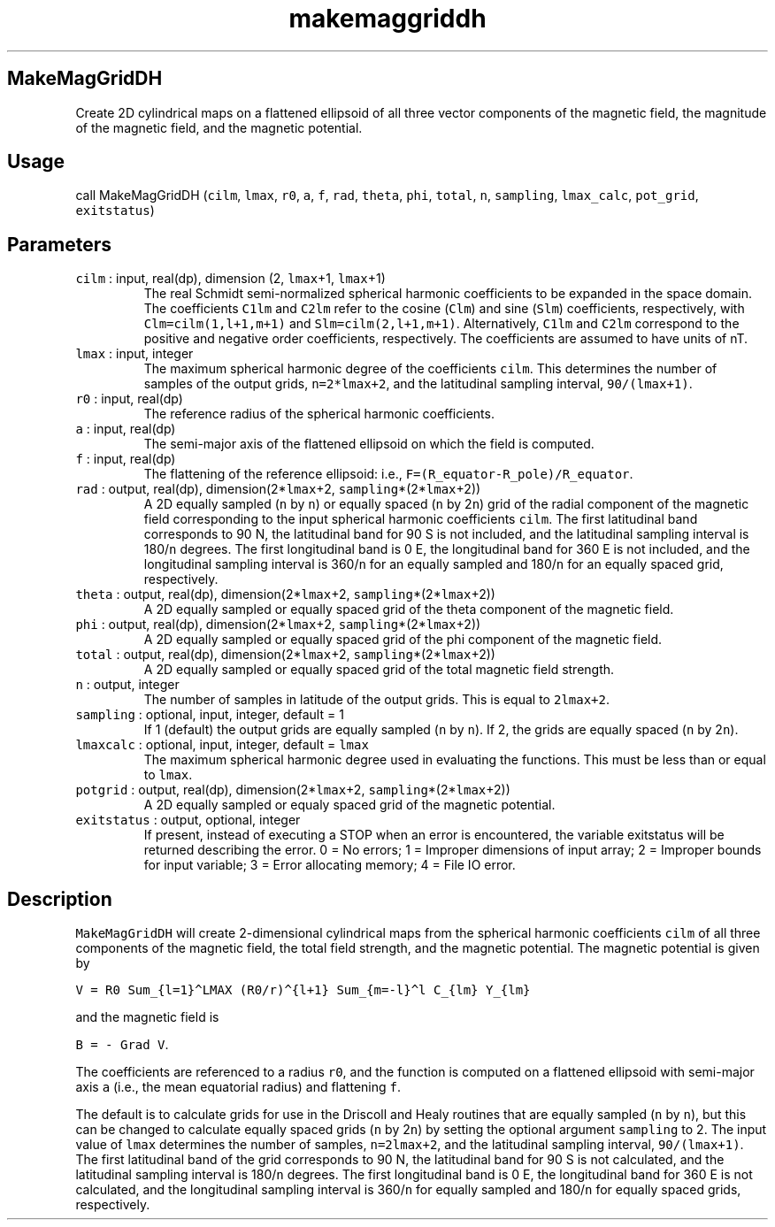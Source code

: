.\" Automatically generated by Pandoc 2.7.3
.\"
.TH "makemaggriddh" "1" "2019-09-17" "Fortran 95" "SHTOOLS 4.5"
.hy
.SH MakeMagGridDH
.PP
Create 2D cylindrical maps on a flattened ellipsoid of all three vector
components of the magnetic field, the magnitude of the magnetic field,
and the magnetic potential.
.SH Usage
.PP
call MakeMagGridDH (\f[C]cilm\f[R], \f[C]lmax\f[R], \f[C]r0\f[R],
\f[C]a\f[R], \f[C]f\f[R], \f[C]rad\f[R], \f[C]theta\f[R], \f[C]phi\f[R],
\f[C]total\f[R], \f[C]n\f[R], \f[C]sampling\f[R], \f[C]lmax_calc\f[R],
\f[C]pot_grid\f[R], \f[C]exitstatus\f[R])
.SH Parameters
.TP
.B \f[C]cilm\f[R] : input, real(dp), dimension (2, \f[C]lmax\f[R]+1, \f[C]lmax\f[R]+1)
The real Schmidt semi-normalized spherical harmonic coefficients to be
expanded in the space domain.
The coefficients \f[C]C1lm\f[R] and \f[C]C2lm\f[R] refer to the cosine
(\f[C]Clm\f[R]) and sine (\f[C]Slm\f[R]) coefficients, respectively,
with \f[C]Clm=cilm(1,l+1,m+1)\f[R] and \f[C]Slm=cilm(2,l+1,m+1)\f[R].
Alternatively, \f[C]C1lm\f[R] and \f[C]C2lm\f[R] correspond to the
positive and negative order coefficients, respectively.
The coefficients are assumed to have units of nT.
.TP
.B \f[C]lmax\f[R] : input, integer
The maximum spherical harmonic degree of the coefficients
\f[C]cilm\f[R].
This determines the number of samples of the output grids,
\f[C]n=2*lmax+2\f[R], and the latitudinal sampling interval,
\f[C]90/(lmax+1)\f[R].
.TP
.B \f[C]r0\f[R] : input, real(dp)
The reference radius of the spherical harmonic coefficients.
.TP
.B \f[C]a\f[R] : input, real(dp)
The semi-major axis of the flattened ellipsoid on which the field is
computed.
.TP
.B \f[C]f\f[R] : input, real(dp)
The flattening of the reference ellipsoid: i.e.,
\f[C]F=(R_equator-R_pole)/R_equator\f[R].
.TP
.B \f[C]rad\f[R] : output, real(dp), dimension(2*\f[C]lmax\f[R]+2, \f[C]sampling\f[R]*(2*\f[C]lmax\f[R]+2))
A 2D equally sampled (\f[C]n\f[R] by \f[C]n\f[R]) or equally spaced
(\f[C]n\f[R] by 2\f[C]n\f[R]) grid of the radial component of the
magnetic field corresponding to the input spherical harmonic
coefficients \f[C]cilm\f[R].
The first latitudinal band corresponds to 90 N, the latitudinal band for
90 S is not included, and the latitudinal sampling interval is
180/\f[C]n\f[R] degrees.
The first longitudinal band is 0 E, the longitudinal band for 360 E is
not included, and the longitudinal sampling interval is 360/\f[C]n\f[R]
for an equally sampled and 180/\f[C]n\f[R] for an equally spaced grid,
respectively.
.TP
.B \f[C]theta\f[R] : output, real(dp), dimension(2*\f[C]lmax\f[R]+2, \f[C]sampling\f[R]*(2*\f[C]lmax\f[R]+2))
A 2D equally sampled or equally spaced grid of the theta component of
the magnetic field.
.TP
.B \f[C]phi\f[R] : output, real(dp), dimension(2*\f[C]lmax\f[R]+2, \f[C]sampling\f[R]*(2*\f[C]lmax\f[R]+2))
A 2D equally sampled or equally spaced grid of the phi component of the
magnetic field.
.TP
.B \f[C]total\f[R] : output, real(dp), dimension(2*\f[C]lmax\f[R]+2, \f[C]sampling\f[R]*(2*\f[C]lmax\f[R]+2))
A 2D equally sampled or equally spaced grid of the total magnetic field
strength.
.TP
.B \f[C]n\f[R] : output, integer
The number of samples in latitude of the output grids.
This is equal to \f[C]2lmax+2\f[R].
.TP
.B \f[C]sampling\f[R] : optional, input, integer, default = 1
If 1 (default) the output grids are equally sampled (\f[C]n\f[R] by
\f[C]n\f[R]).
If 2, the grids are equally spaced (\f[C]n\f[R] by 2\f[C]n\f[R]).
.TP
.B \f[C]lmaxcalc\f[R] : optional, input, integer, default = \f[C]lmax\f[R]
The maximum spherical harmonic degree used in evaluating the functions.
This must be less than or equal to \f[C]lmax\f[R].
.TP
.B \f[C]potgrid\f[R] : output, real(dp), dimension(2*\f[C]lmax\f[R]+2, \f[C]sampling\f[R]*(2*\f[C]lmax\f[R]+2))
A 2D equally sampled or equaly spaced grid of the magnetic potential.
.TP
.B \f[C]exitstatus\f[R] : output, optional, integer
If present, instead of executing a STOP when an error is encountered,
the variable exitstatus will be returned describing the error.
0 = No errors; 1 = Improper dimensions of input array; 2 = Improper
bounds for input variable; 3 = Error allocating memory; 4 = File IO
error.
.SH Description
.PP
\f[C]MakeMagGridDH\f[R] will create 2-dimensional cylindrical maps from
the spherical harmonic coefficients \f[C]cilm\f[R] of all three
components of the magnetic field, the total field strength, and the
magnetic potential.
The magnetic potential is given by
.PP
\f[C]V = R0 Sum_{l=1}\[ha]LMAX (R0/r)\[ha]{l+1} Sum_{m=-l}\[ha]l C_{lm} Y_{lm}\f[R]
.PP
and the magnetic field is
.PP
\f[C]B = - Grad V\f[R].
.PP
The coefficients are referenced to a radius \f[C]r0\f[R], and the
function is computed on a flattened ellipsoid with semi-major axis
\f[C]a\f[R] (i.e., the mean equatorial radius) and flattening
\f[C]f\f[R].
.PP
The default is to calculate grids for use in the Driscoll and Healy
routines that are equally sampled (\f[C]n\f[R] by \f[C]n\f[R]), but this
can be changed to calculate equally spaced grids (\f[C]n\f[R] by
2\f[C]n\f[R]) by setting the optional argument \f[C]sampling\f[R] to 2.
The input value of \f[C]lmax\f[R] determines the number of samples,
\f[C]n=2lmax+2\f[R], and the latitudinal sampling interval,
\f[C]90/(lmax+1)\f[R].
The first latitudinal band of the grid corresponds to 90 N, the
latitudinal band for 90 S is not calculated, and the latitudinal
sampling interval is 180/\f[C]n\f[R] degrees.
The first longitudinal band is 0 E, the longitudinal band for 360 E is
not calculated, and the longitudinal sampling interval is
360/\f[C]n\f[R] for equally sampled and 180/\f[C]n\f[R] for equally
spaced grids, respectively.
